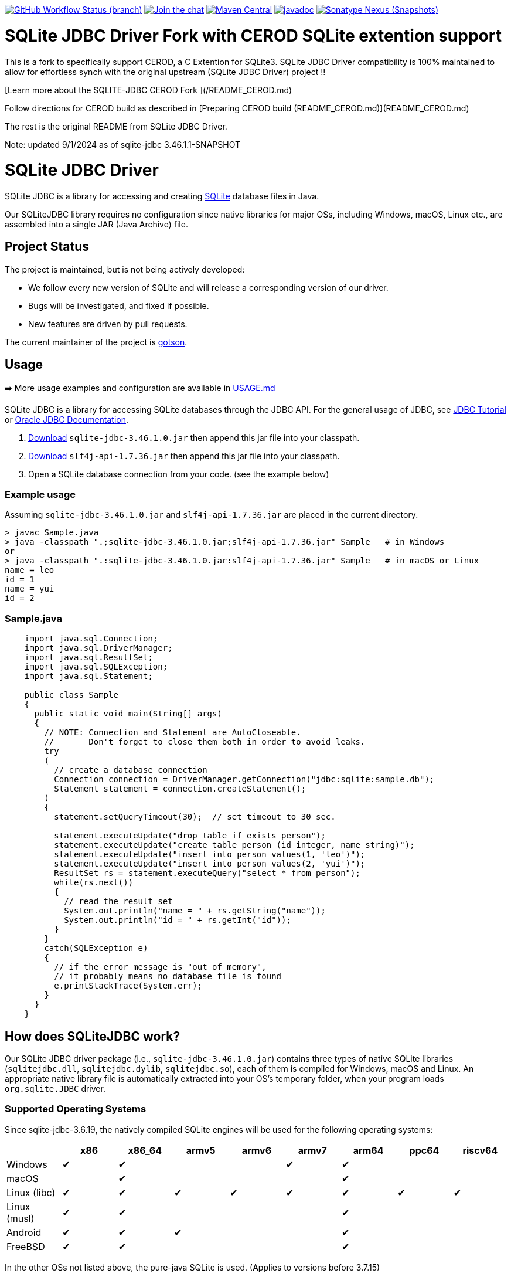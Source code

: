 :project-version: 3.46.1.0

image:https://img.shields.io/github/actions/workflow/status/xerial/sqlite-jdbc/ci.yml?branch=master[GitHub Workflow Status (branch),link=https://github.com/xerial/sqlite-jdbc/actions/workflows/ci.yml?query=branch%3Amaster]
image:https://badges.gitter.im/xerial/sqlite-jdbc.svg[Join the chat,link=https://gitter.im/xerial/sqlite-jdbc?utm_source=badge&utm_medium=badge&utm_campaign=pr-badge&utm_content=badge]
image:https://maven-badges.herokuapp.com/maven-central/org.xerial/sqlite-jdbc/badge.svg[Maven Central,link=https://maven-badges.herokuapp.com/maven-central/org.xerial/sqlite-jdbc/]
image:https://javadoc.io/badge2/org.xerial/sqlite-jdbc/javadoc.svg[javadoc,link=https://javadoc.io/doc/org.xerial/sqlite-jdbc]
image:https://img.shields.io/nexus/s/org.xerial/sqlite-jdbc?color=blue&label=maven%20snapshot&server=https%3A%2F%2Foss.sonatype.org%2F[Sonatype Nexus (Snapshots),link=https://oss.sonatype.org/content/repositories/snapshots/org/xerial/sqlite-jdbc/]


= SQLite JDBC Driver Fork with CEROD SQLite extention support

This is a fork to specifically support CEROD, a C Extention for SQLite3.
SQLite JDBC Driver compatibility is 100% maintained to allow for effortless synch with the original upstream (SQLite JDBC Driver) project !!

[Learn more about the SQLITE-JDBC CEROD Fork ](/README_CEROD.md)

Follow directions for CEROD build as described in [Preparing CEROD build (README_CEROD.md)](README_CEROD.md)

The rest is the original README from SQLite JDBC Driver.

Note:
updated 9/1/2024 as of sqlite-jdbc 3.46.1.1-SNAPSHOT

= SQLite JDBC Driver

SQLite JDBC is a library for accessing and creating https://www.sqlite.org[SQLite] database files in Java.

Our SQLiteJDBC library requires no configuration since native libraries for major OSs, including Windows, macOS, Linux etc., are assembled into a single JAR (Java Archive) file.

== Project Status

The project is maintained, but is not being actively developed:

- We follow every new version of SQLite and will release a corresponding version of our driver.
- Bugs will be investigated, and fixed if possible.
- New features are driven by pull requests.

The current maintainer of the project is https://github.com/gotson[gotson].

== Usage

➡️ More usage examples and configuration are available in link:USAGE.md[USAGE.md]

SQLite JDBC is a library for accessing SQLite databases through the JDBC API. For the general usage of JDBC, see https://docs.oracle.com/javase/tutorial/jdbc/index.html[JDBC Tutorial] or https://www.oracle.com/technetwork/java/javase/tech/index-jsp-136101.html[Oracle JDBC Documentation].

. <<Download,Download>> `sqlite-jdbc-{project-version}.jar`
then append this jar file into your classpath.
. https://search.maven.org/remotecontent?filepath=org/slf4j/slf4j-api/1.7.36/slf4j-api-1.7.36.jar[Download] `slf4j-api-1.7.36.jar` then append this jar file into your classpath.
. Open a SQLite database connection from your code. (see the example below)

=== Example usage

Assuming `sqlite-jdbc-{project-version}.jar` and `slf4j-api-1.7.36.jar` are placed in the current directory.

[source,shell,subs="attributes+"]
----
> javac Sample.java
> java -classpath ".;sqlite-jdbc-{project-version}.jar;slf4j-api-1.7.36.jar" Sample   # in Windows
or
> java -classpath ".:sqlite-jdbc-{project-version}.jar:slf4j-api-1.7.36.jar" Sample   # in macOS or Linux
name = leo
id = 1
name = yui
id = 2
----

=== Sample.java

[source,java]
----
    import java.sql.Connection;
    import java.sql.DriverManager;
    import java.sql.ResultSet;
    import java.sql.SQLException;
    import java.sql.Statement;

    public class Sample
    {
      public static void main(String[] args)
      {
        // NOTE: Connection and Statement are AutoCloseable.
        //       Don't forget to close them both in order to avoid leaks.
        try
        (
          // create a database connection
          Connection connection = DriverManager.getConnection("jdbc:sqlite:sample.db");
          Statement statement = connection.createStatement();
        )
        {
          statement.setQueryTimeout(30);  // set timeout to 30 sec.

          statement.executeUpdate("drop table if exists person");
          statement.executeUpdate("create table person (id integer, name string)");
          statement.executeUpdate("insert into person values(1, 'leo')");
          statement.executeUpdate("insert into person values(2, 'yui')");
          ResultSet rs = statement.executeQuery("select * from person");
          while(rs.next())
          {
            // read the result set
            System.out.println("name = " + rs.getString("name"));
            System.out.println("id = " + rs.getInt("id"));
          }
        }
        catch(SQLException e)
        {
          // if the error message is "out of memory",
          // it probably means no database file is found
          e.printStackTrace(System.err);
        }
      }
    }

----

== How does SQLiteJDBC work?

Our SQLite JDBC driver package (i.e., `sqlite-jdbc-{project-version}.jar`) contains three
types of native SQLite libraries (`sqlitejdbc.dll`, `sqlitejdbc.dylib`, `sqlitejdbc.so`),
each of them is compiled for Windows, macOS and Linux. An appropriate native library
file is automatically extracted into your OS's temporary folder, when your program
loads `org.sqlite.JDBC` driver.

=== Supported Operating Systems

Since sqlite-jdbc-3.6.19, the natively compiled SQLite engines will be used for
the following operating systems:

|===
| |x86 |x86_64 |armv5 |armv6 |armv7 |arm64 |ppc64 | riscv64

|Windows |✔ |✔ | | |✔ |✔ | |
|macOS | |✔ | | | |✔ | |
|Linux (libc) |✔ |✔ |✔ |✔ |✔ |✔ |✔ |✔ 
|Linux (musl) |✔ |✔ | | | |✔ | |
|Android |✔ |✔ |✔ | | |✔ | |
|FreeBSD |✔ |✔ | | | |✔ | |
|===

In the other OSs not listed above, the pure-java SQLite is used. (Applies to versions before 3.7.15)

If you want to use the native library for your OS, link:./CONTRIBUTING.md[build the source from scratch].

=== GraalVM native-image support

Sqlite JDBC supports https://www.graalvm.org/native-image/[GraalVM native-image] out of the box starting from version 3.40.1.0.
There has been rudimentary support for some versions before that, but this was not actively tested by the CI.

By default, the `sqlitejdbc` library for the compilation target will be included in the native image, accompanied by the required JNI configuration.
At runtime, this library will be extracted to the temp folder and loaded from there.
For faster startup however, it is recommended to set the `org.sqlite.lib.exportPath` property at build-time.
This will export the `sqlitejdbc` library at build-time to the specified directory, and the library will not be included as a resource.
As a result, the native image itself will be slightly smaller and the overhead of exporting the library at run-time is eliminated,
but you need to make sure the library can be found at run-time.
The best way to do this is to simply place the library next to the executable.

==== CLI example

[source,shell]
----
native-image -Dorg.sqlite.lib.exportPath=~/outDir -H:Path=~/outDir -cp foo.jar org.example.Main
----

This will place both the `sqlitejdbc` shared library and the native-image output in the `~/outDir` folder.

=== Maven example

This example uses the https://graalvm.github.io/native-build-tools/latest/index.html[native-build-tools] maven plugin:

[source,xml]
----
<plugin>
    <groupId>org.graalvm.buildtools</groupId>
    <artifactId>native-maven-plugin</artifactId>
    <configuration>
        <buildArgs>
            <buildArg>-Dorg.sqlite.lib.exportPath=${project.build.directory}</buildArg>
        </buildArgs>
    </configuration>
</plugin>
----

This will automatically place the `sqlitejdbc` library in the `/target` folder of your project, creating a functional execution environment.
When packaging the resulting app, simply include the library in the distribution bundle.

== Download

Download from https://search.maven.org/artifact/org.xerial/sqlite-jdbc[Maven Central] or from the https://github.com/xerial/sqlite-jdbc/releases[releases] page.

[source,xml,subs="attributes+"]
----
<dependencies>
    <dependency>
      <groupId>org.xerial</groupId>
      <artifactId>sqlite-jdbc</artifactId>
      <version>{project-version}</version>
    </dependency>
</dependencies>
----

Snapshots of the development version are available in https://oss.sonatype.org/content/repositories/snapshots/org/xerial/sqlite-jdbc/[Sonatype's snapshots repository].

=== Validating downloads

Maven Central resources are signed using https://gnupg.org/[GPG] and the signature files, ending in .asc, are available in the same location as the other downloads. 

The following key is currently used to sign releases:

---- 

-----BEGIN PGP PUBLIC KEY BLOCK-----
Comment: C1CB A75E C9BD 0BAF 8061  9354 59E0 5CE6 1818 7ED4
Comment: Taro L. Saito (For GitHub Actions) <leo@xerial.org>

xjMEYuRVGhYJKwYBBAHaRw8BAQdA2Dp4m1Yhtb1g94pQzzL24FuP6b9KXF8lP9Dh
hZnynhfNM1Rhcm8gTC4gU2FpdG8gKEZvciBHaXRIdWIgQWN0aW9ucykgPGxlb0B4
ZXJpYWwub3JnPsKUBBMWCgA8FiEEwcunXsm9C6+AYZNUWeBc5hgYftQFAmLkVRoC
GwMFCwkIBwIDIgIBBhUKCQgLAgQWAgMBAh4HAheAAAoJEFngXOYYGH7UfPwBAK7x
TVRebZeWcAwmGaMUsbg7SgJou8xnkhByObPLUC/4AQDPsZeYmi4KXyXPzmqhCicd
Y+ZSJWIDQqitK2ujPDFXA844BGLkVRoSCisGAQQBl1UBBQEBB0Atu9kejBi+6wfO
T0a9z/LYEEdNXM/VX6xt1onKToPPdQMBCAfCeAQYFgoAIBYhBMHLp17JvQuvgGGT
VFngXOYYGH7UBQJi5FUaAhsMAAoJEFngXOYYGH7UlMABAKyRCazhVyUFg5FOpAnm
ckBY38CaMGPPLXVyY8Kr6dYFAP9wYLu7nsDZCOXkAgS+et4Pk1WZCggoYUkxsX1o
0KZXBQ==
=Wyas
-----END PGP PUBLIC KEY BLOCK-----

----

=== Project versioning explained

The project's version follows the version of the SQLite library that is bundled in the jar, with an extra digit to denote the project's increment.

For example, if the SQLite version is `3.39.2`, the project version will be `3.39.2.x`, where `x` starts at 0, and increments with every release that is not changing the SQLite version.

If the SQLite version is updated to `3.40.0`, the project version will be updated to `3.40.0.0`.

=== Hint for maven-shade-plugin

You may need to add shade plugin transformer to solve `No suitable driver found for jdbc:sqlite:` issue.

[source,xml]
----
<transformer
	implementation="org.apache.maven.plugins.shade.resource.AppendingTransformer">
	<resource>META-INF/services/java.sql.Driver</resource>
</transformer>
----

[source,xml,subs="attributes+"]
----
<dependency>
    <groupId>org.xerial</groupId>
    <artifactId>sqlite-jdbc</artifactId>
    <version>{project-version}</version>
</dependency>
----

== How can I help?

We are always looking for:

- *Reviewers* for issues or PRs, you can check image:https://img.shields.io/github/labels/xerial/sqlite-jdbc/review%20wanted[GitHub labels,link=https://github.com/xerial/sqlite-jdbc/labels/review%20wanted]
- *Contributors* to submit PRs, you can check image:https://img.shields.io/github/labels/xerial/sqlite-jdbc/help%20wanted[GitHub labels,link=https://github.com/xerial/sqlite-jdbc/labels/help%20wanted] and image:https://img.shields.io/github/labels/xerial/sqlite-jdbc/good%20first%20issue[GitHub labels,link=https://github.com/xerial/sqlite-jdbc/labels/good%20first%20issue]

Please read our link:./CONTRIBUTING.md[contribution] guide.
